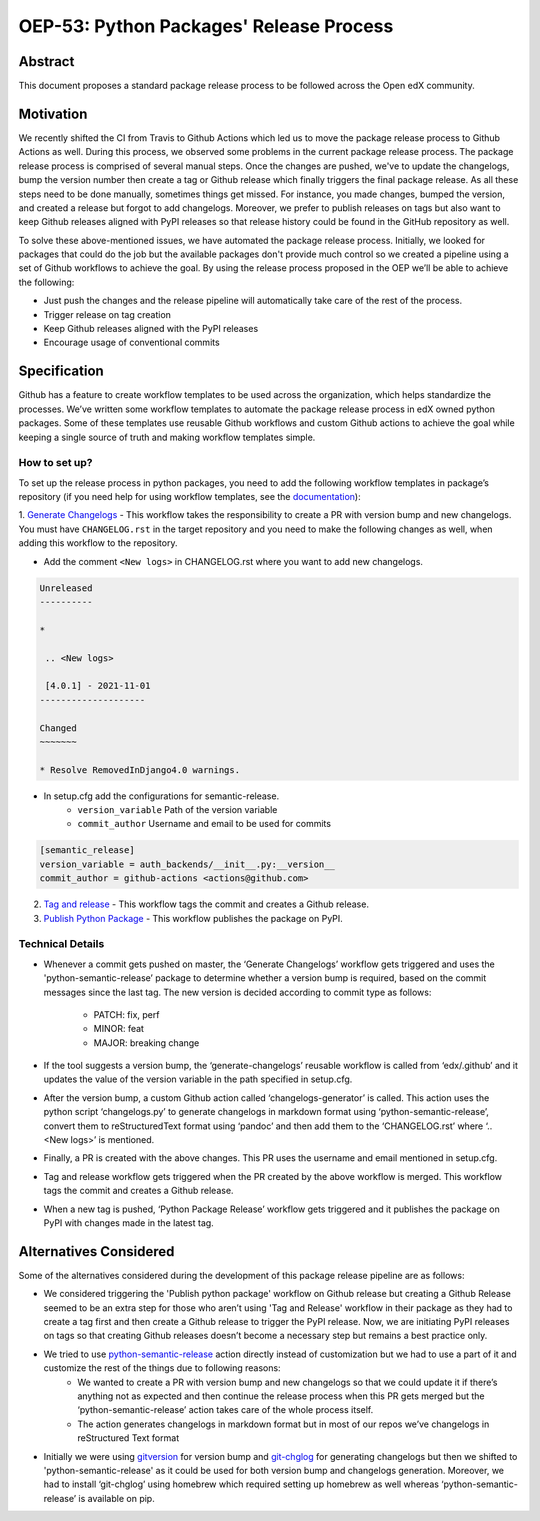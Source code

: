 ========================================
OEP-53: Python Packages' Release Process
========================================

+---------------+--------------------------------------------------------------+
| OEP           | `OEP-53 <oep-0053>`                                          |
+---------------+--------------------------------------------------------------+
| Title         | Python Packages' Release Process                                      |
+---------------+--------------------------------------------------------------+
| Last-Modified | 2021-04-07                                                   |
+---------------+--------------------------------------------------------------+
| Authors       | Jawayria Hashmi <jhashmi@edx.org>,                           |
|               | Aarif <aarif@edx.org>                                        |
+---------------+--------------------------------------------------------------+
| Arbiter       |                                                              |
+---------------+--------------------------------------------------------------+
| Status        | Draft                                                        |
+---------------+--------------------------------------------------------------+
| Type          | Process                                                      |
+---------------+--------------------------------------------------------------+
| Created       | 2021-04-07                                                   |
+---------------+--------------------------------------------------------------+
| Review Period |                                                              |
+---------------+--------------------------------------------------------------+
| References    |                                                              |
+---------------+--------------------------------------------------------------+

Abstract
========

This document proposes a standard package release process to be followed across the Open edX community.

Motivation
==========

We recently shifted the CI from Travis to Github Actions which led us to move the package release process to Github Actions as well. During this process,
we observed some problems in the current package release process. The package release process is comprised of several manual steps.
Once the changes are pushed, we've to update the changelogs, bump the version number then create a tag or Github release which finally triggers the final package release.
As all these steps need to be done manually, sometimes things get missed. For instance, you made changes, bumped the version, and created a release but forgot
to add changelogs. Moreover, we prefer to publish releases on tags but also want to keep Github releases aligned with PyPI releases so that release history
could be found in the GitHub repository as well.

To solve these above-mentioned issues, we have automated the package release process. Initially, we looked for packages that could do the job but the
available packages don't provide much control so we created a pipeline using a set of Github workflows to achieve the goal. By using the release process
proposed in the OEP we’ll be able to achieve the following:

* Just push the changes and the release pipeline will automatically take care of the rest of the process.
* Trigger release on tag creation
* Keep Github releases aligned with the PyPI releases
* Encourage usage of conventional commits

Specification
=============

Github has a feature to create workflow templates to be used across the organization, which helps standardize the processes. We’ve written some workflow
templates to automate the package release process in edX owned python packages. Some of these templates use reusable Github workflows and custom Github actions
to achieve the goal while keeping a single source of truth and making workflow templates simple.

How to set up?
--------------

To set up the release process in python packages, you need to add the following workflow templates in package’s repository
(if you need help for using workflow templates, see the `documentation`_):

1. `Generate Changelogs`_ - This workflow takes the responsibility to create a PR with version bump and new changelogs.
You must have ``CHANGELOG.rst`` in the target repository and you need to make the following changes as well, when adding this workflow to the repository.

* Add the comment ``<New logs>`` in CHANGELOG.rst where you want to add new changelogs.

.. code-block::

    Unreleased
    ----------

    *

     .. <New logs>

     [4.0.1] - 2021-11-01
    --------------------

    Changed
    ~~~~~~~

    * Resolve RemovedInDjango4.0 warnings.


* In setup.cfg add the configurations for semantic-release.
    - ``version_variable``  Path of the version variable
    - ``commit_author``     Username and email to be used for commits

.. code-block::

    [semantic_release]
    version_variable = auth_backends/__init__.py:__version__
    commit_author = github-actions <actions@github.com>

2. `Tag and release`_  - This workflow tags the commit and creates a Github release.

3. `Publish Python Package`_  - This workflow publishes the package on PyPI.

Technical Details
-----------------

* Whenever a commit gets pushed on master, the ‘Generate Changelogs’ workflow gets triggered and uses the 'python-semantic-release’ package to determine whether a version bump is required, based on the commit messages since the last tag. The new version is decided according to commit type as follows:

    - PATCH:	fix, perf
    - MINOR:	feat
    - MAJOR:	breaking change

* If the tool suggests a version bump, the ‘generate-changelogs’ reusable workflow is called from ‘edx/.github’ and it updates the value of the version variable in the path specified in setup.cfg.
* After the version bump, a custom Github action called ‘changelogs-generator’ is called. This action uses the python script ‘changelogs.py’ to generate changelogs in markdown format using ‘python-semantic-release’, convert them to reStructuredText format using ‘pandoc’ and then add them to the ‘CHANGELOG.rst’ where ‘.. <New logs>’ is mentioned.
* Finally, a PR is created with the above changes. This PR uses the username and email mentioned in setup.cfg.
* Tag and release workflow gets triggered when the PR created by the above workflow is merged. This workflow tags the commit and creates a Github release.
* When a new tag is pushed, ‘Python Package Release’ workflow gets triggered and it publishes the package on PyPI with changes made in the latest tag.

Alternatives Considered
=======================

Some of the alternatives considered during the development of this package release pipeline are as follows:

* We considered triggering the 'Publish python package' workflow on Github release but creating a Github Release seemed to be an extra step for those who aren’t using 'Tag and Release' workflow in their package as they had to create a tag first and then create a Github release to trigger the PyPI release. Now, we are initiating PyPI releases on tags so that creating Github releases doesn’t become a necessary step but remains a best practice only.
* We tried to use `python-semantic-release`_ action directly instead of customization but we had to use a part of it and customize the rest of the things due to following reasons:
    - We wanted to create a PR with version bump and new changelogs so that we could update it if there’s anything not as expected and then continue the release process when this PR gets merged but the ‘python-semantic-release’ action takes care of the whole process itself.
    - The action generates changelogs in markdown format but in most of our repos we’ve changelogs in reStructured Text format
* Initially we were using `gitversion`_ for version bump and `git-chglog`_ for generating changelogs but then we shifted to 'python-semantic-release' as it could be used for both version bump and changelogs generation. Moreover, we had to install ‘git-chglog’ using homebrew which required setting up homebrew as well whereas ‘python-semantic-release’ is available on pip.


.. _documentation: https://docs.github.com/en/actions/learn-github-actions/using-workflow-templates
.. _Generate Changelogs: https://github.com/edx/.github/blob/5ac1c8f213d2d29c944de3751132ce937c1f3ddc/workflow-templates/changelogs.yml
.. _Publish Node.js Package: https://github.com/edx/.github/blob/master/workflow-templates/npm-publish.yml
.. _Publish Python Package: https://github.com/edx/.github/blob/master/workflow-templates/pypi-publish.yml
.. _Tag and release: https://github.com/edx/.github/blob/5ac1c8f213d2d29c944de3751132ce937c1f3ddc/workflow-templates/tag-version.yml
.. _git-chglog: https://github.com/git-chglog/git-chglog
.. _gitversion: https://gitversion.net/docs/
.. _python-semantic-release: https://python-semantic-release.readthedocs.io/en/latest/